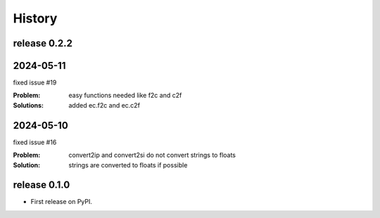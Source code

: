 =======
History
=======

release 0.2.2
-------------


2024-05-11
----------

fixed issue #19

:Problem: easy functions needed like f2c and c2f
:Solutions: added ec.f2c and ec.c2f



2024-05-10
----------

fixed issue #16

:Problem: convert2ip and convert2si do not convert strings to floats
:Solution: strings are converted to floats if possible


release 0.1.0
-------------

* First release on PyPI.
